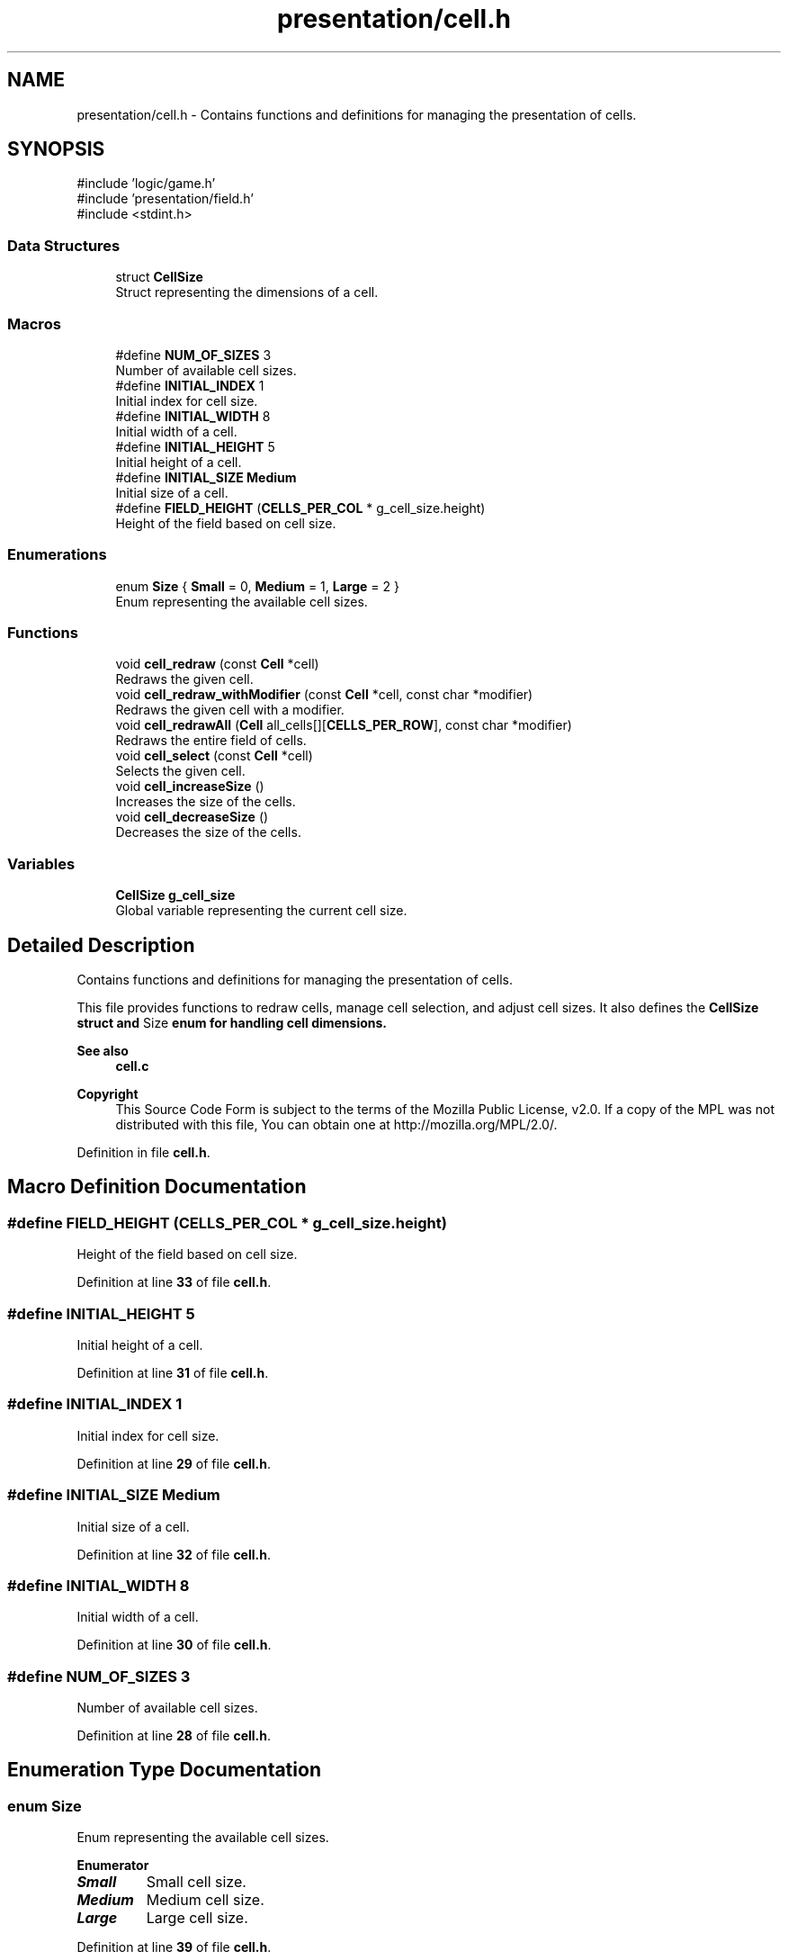 .TH "presentation/cell.h" 3 "TikTakToe" \" -*- nroff -*-
.ad l
.nh
.SH NAME
presentation/cell.h \- Contains functions and definitions for managing the presentation of cells\&.  

.SH SYNOPSIS
.br
.PP
\fR#include 'logic/game\&.h'\fP
.br
\fR#include 'presentation/field\&.h'\fP
.br
\fR#include <stdint\&.h>\fP
.br

.SS "Data Structures"

.in +1c
.ti -1c
.RI "struct \fBCellSize\fP"
.br
.RI "Struct representing the dimensions of a cell\&. "
.in -1c
.SS "Macros"

.in +1c
.ti -1c
.RI "#define \fBNUM_OF_SIZES\fP   3"
.br
.RI "Number of available cell sizes\&. "
.ti -1c
.RI "#define \fBINITIAL_INDEX\fP   1"
.br
.RI "Initial index for cell size\&. "
.ti -1c
.RI "#define \fBINITIAL_WIDTH\fP   8"
.br
.RI "Initial width of a cell\&. "
.ti -1c
.RI "#define \fBINITIAL_HEIGHT\fP   5"
.br
.RI "Initial height of a cell\&. "
.ti -1c
.RI "#define \fBINITIAL_SIZE\fP   \fBMedium\fP"
.br
.RI "Initial size of a cell\&. "
.ti -1c
.RI "#define \fBFIELD_HEIGHT\fP       (\fBCELLS_PER_COL\fP * g_cell_size\&.height)"
.br
.RI "Height of the field based on cell size\&. "
.in -1c
.SS "Enumerations"

.in +1c
.ti -1c
.RI "enum \fBSize\fP { \fBSmall\fP = 0, \fBMedium\fP = 1, \fBLarge\fP = 2 }"
.br
.RI "Enum representing the available cell sizes\&. "
.in -1c
.SS "Functions"

.in +1c
.ti -1c
.RI "void \fBcell_redraw\fP (const \fBCell\fP *cell)"
.br
.RI "Redraws the given cell\&. "
.ti -1c
.RI "void \fBcell_redraw_withModifier\fP (const \fBCell\fP *cell, const char *modifier)"
.br
.RI "Redraws the given cell with a modifier\&. "
.ti -1c
.RI "void \fBcell_redrawAll\fP (\fBCell\fP all_cells[][\fBCELLS_PER_ROW\fP], const char *modifier)"
.br
.RI "Redraws the entire field of cells\&. "
.ti -1c
.RI "void \fBcell_select\fP (const \fBCell\fP *cell)"
.br
.RI "Selects the given cell\&. "
.ti -1c
.RI "void \fBcell_increaseSize\fP ()"
.br
.RI "Increases the size of the cells\&. "
.ti -1c
.RI "void \fBcell_decreaseSize\fP ()"
.br
.RI "Decreases the size of the cells\&. "
.in -1c
.SS "Variables"

.in +1c
.ti -1c
.RI "\fBCellSize\fP \fBg_cell_size\fP"
.br
.RI "Global variable representing the current cell size\&. "
.in -1c
.SH "Detailed Description"
.PP 
Contains functions and definitions for managing the presentation of cells\&. 

This file provides functions to redraw cells, manage cell selection, and adjust cell sizes\&. It also defines the \fR\fBCellSize\fP\fP struct and \fRSize\fP enum for handling cell dimensions\&.

.PP
\fBSee also\fP
.RS 4
\fBcell\&.c\fP
.RE
.PP
\fBCopyright\fP
.RS 4
This Source Code Form is subject to the terms of the Mozilla Public License, v2\&.0\&. If a copy of the MPL was not distributed with this file, You can obtain one at http://mozilla.org/MPL/2.0/\&. 
.RE
.PP

.PP
Definition in file \fBcell\&.h\fP\&.
.SH "Macro Definition Documentation"
.PP 
.SS "#define FIELD_HEIGHT       (\fBCELLS_PER_COL\fP * g_cell_size\&.height)"

.PP
Height of the field based on cell size\&. 
.PP
Definition at line \fB33\fP of file \fBcell\&.h\fP\&.
.SS "#define INITIAL_HEIGHT   5"

.PP
Initial height of a cell\&. 
.PP
Definition at line \fB31\fP of file \fBcell\&.h\fP\&.
.SS "#define INITIAL_INDEX   1"

.PP
Initial index for cell size\&. 
.PP
Definition at line \fB29\fP of file \fBcell\&.h\fP\&.
.SS "#define INITIAL_SIZE   \fBMedium\fP"

.PP
Initial size of a cell\&. 
.PP
Definition at line \fB32\fP of file \fBcell\&.h\fP\&.
.SS "#define INITIAL_WIDTH   8"

.PP
Initial width of a cell\&. 
.PP
Definition at line \fB30\fP of file \fBcell\&.h\fP\&.
.SS "#define NUM_OF_SIZES   3"

.PP
Number of available cell sizes\&. 
.PP
Definition at line \fB28\fP of file \fBcell\&.h\fP\&.
.SH "Enumeration Type Documentation"
.PP 
.SS "enum \fBSize\fP"

.PP
Enum representing the available cell sizes\&. 
.PP
\fBEnumerator\fP
.in +1c
.TP
\f(BISmall \fP
Small cell size\&. 
.TP
\f(BIMedium \fP
Medium cell size\&. 
.TP
\f(BILarge \fP
Large cell size\&. 
.PP
Definition at line \fB39\fP of file \fBcell\&.h\fP\&.
.SH "Function Documentation"
.PP 
.SS "void cell_decreaseSize ()"

.PP
Decreases the size of the cells\&. 
.PP
Definition at line \fB160\fP of file \fBcell\&.c\fP\&.
.PP
References \fBg_cell_size\fP, \fBCellSize::height\fP, \fBCellSize::size\fP, \fBSmall\fP, \fBVALID_SIZES\fP, and \fBCellSize::width\fP\&.
.SS "void cell_increaseSize ()"

.PP
Increases the size of the cells\&. 
.PP
Definition at line \fB149\fP of file \fBcell\&.c\fP\&.
.PP
References \fBg_cell_size\fP, \fBCellSize::height\fP, \fBLarge\fP, \fBCellSize::size\fP, \fBVALID_SIZES\fP, and \fBCellSize::width\fP\&.
.SS "void cell_redraw (const \fBCell\fP * cell)"

.PP
Redraws the given cell\&. 
.PP
\fBParameters\fP
.RS 4
\fIcell\fP \fBCell\fP to redraw\&. 
.RE
.PP

.PP
Definition at line \fB101\fP of file \fBcell\&.c\fP\&.
.PP
References \fBCell::col\fP, \fBCell::marked_by\fP, \fBredrawCell()\fP, and \fBCell::row\fP\&.
.SS "void cell_redraw_withModifier (const \fBCell\fP * cell, const char * modifier)"

.PP
Redraws the given cell with a modifier\&. 
.PP
\fBParameters\fP
.RS 4
\fIcell\fP \fBCell\fP to redraw\&. 
.br
\fImodifier\fP Modifier to apply during redraw\&. 
.RE
.PP

.PP
Definition at line \fB106\fP of file \fBcell\&.c\fP\&.
.PP
References \fBCell::col\fP, \fBCell::marked_by\fP, \fBredrawCell()\fP, and \fBCell::row\fP\&.
.SS "void cell_redrawAll (\fBCell\fP all_cells[][CELLS_PER_ROW], const char * modifier)"

.PP
Redraws the entire field of cells\&. 
.PP
\fBParameters\fP
.RS 4
\fIall_cells\fP 2D array of cells representing the field\&. 
.br
\fImodifier\fP Modifier to apply during redraw\&. 
.RE
.PP

.PP
Definition at line \fB136\fP of file \fBcell\&.c\fP\&.
.PP
References \fBCELLS_PER_COL\fP, \fBCELLS_PER_ROW\fP, \fBCell::col\fP, \fBCell::marked_by\fP, \fBredrawCell()\fP, and \fBCell::row\fP\&.
.SS "void cell_select (const \fBCell\fP * cell)"

.PP
Selects the given cell\&. 
.PP
\fBParameters\fP
.RS 4
\fIcell\fP \fBCell\fP to select\&. 
.RE
.PP

.PP
Definition at line \fB111\fP of file \fBcell\&.c\fP\&.
.PP
References \fBCell::col\fP, \fBINVERSE\fP, \fBCell::marked_by\fP, \fBredrawCell()\fP, and \fBCell::row\fP\&.
.SH "Variable Documentation"
.PP 
.SS "\fBCellSize\fP g_cell_size\fR [extern]\fP"

.PP
Global variable representing the current cell size\&. Initialized with default values for size, height, and width\&.

.PP
\fBSee also\fP
.RS 4
\fBVALID_SIZES\fP 

.PP
\fBINITIAL_SIZE\fP 

.PP
\fBINITIAL_HEIGHT\fP 

.PP
\fBINITIAL_WIDTH\fP 
.RE
.PP

.PP
Definition at line \fB22\fP of file \fBcell\&.c\fP\&.
.SH "Author"
.PP 
Generated automatically by Doxygen for TikTakToe from the source code\&.
